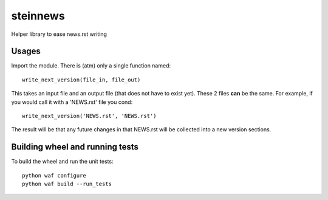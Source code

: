 steinnews
=========

Helper library to ease news.rst writing


Usages
--------------------------------

Import the module. There is (atm) only a single function named::

    write_next_version(file_in, file_out)

This takes an input file and an output file (that does not have to exist yet). These 2 files **can** be the same.
For example, if you would call it with a 'NEWS.rst' file you cond::
    
    write_next_version('NEWS.rst', 'NEWS.rst')

The result will be that any future changes in that NEWS.rst will be collected into a new version sections.


Building wheel and running tests
--------------------------------

To build the wheel and run the unit tests::

    python waf configure
    python waf build --run_tests



